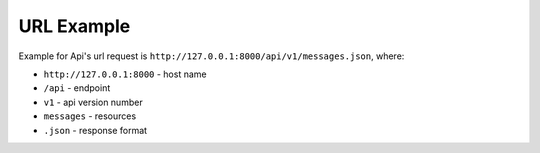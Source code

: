 URL Example
===========

Example for Api's url request is ``http://127.0.0.1:8000/api/v1/messages.json``, where:

* ``http://127.0.0.1:8000``  - host name
* ``/api`` - endpoint
* ``v1`` - api version number
* ``messages`` - resources
* ``.json`` - response format
